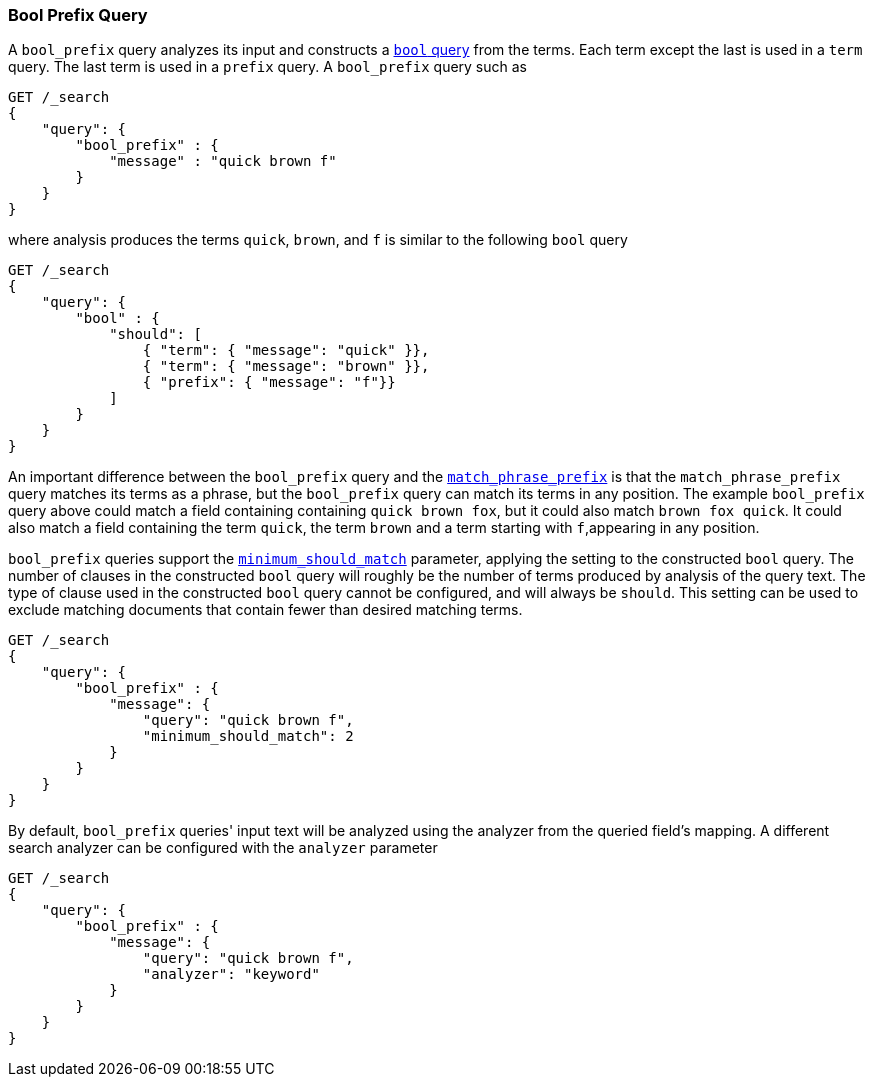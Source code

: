 [[query-dsl-bool-prefix-query]]
=== Bool Prefix Query

A `bool_prefix` query analyzes its input and constructs a
<<query-dsl-bool-query,`bool` query>> from the terms. Each term except the last
is used in a `term` query. The last term is used in a `prefix` query. A
`bool_prefix` query such as

[source,js]
--------------------------------------------------
GET /_search
{
    "query": {
        "bool_prefix" : {
            "message" : "quick brown f"
        }
    }
}
--------------------------------------------------
// CONSOLE

where analysis produces the terms `quick`, `brown`, and `f` is similar to the
following `bool` query

[source,js]
--------------------------------------------------
GET /_search
{
    "query": {
        "bool" : {
            "should": [
                { "term": { "message": "quick" }},
                { "term": { "message": "brown" }},
                { "prefix": { "message": "f"}}
            ]
        }
    }
}
--------------------------------------------------
// CONSOLE

An important difference between the `bool_prefix` query and the
<<query-dsl-match-query-phrase-prefix,`match_phrase_prefix`>> is that the
`match_phrase_prefix` query matches its terms as a phrase, but the
`bool_prefix` query can match its terms in any position. The example
`bool_prefix` query above could match a field containing containing `quick
brown fox`, but it could also match `brown fox quick`. It could also match a
field containing the term `quick`, the term `brown` and a term starting with
`f`,appearing in any position.

`bool_prefix` queries support the
<<query-dsl-minimum-should-match,`minimum_should_match`>> parameter, applying
the setting to the constructed `bool` query. The number of clauses in the
constructed `bool` query will roughly be the number of terms produced by
analysis of the query text. The type of clause used in the constructed `bool`
query cannot be configured, and will always be `should`. This setting can be
used to exclude matching documents that contain fewer than desired matching
terms.

[source,js]
--------------------------------------------------
GET /_search
{
    "query": {
        "bool_prefix" : {
            "message": {
                "query": "quick brown f",
                "minimum_should_match": 2
            }
        }
    }
}
--------------------------------------------------
// CONSOLE

By default, `bool_prefix` queries' input text will be analyzed using the
analyzer from the queried field's mapping. A different search analyzer can be
configured with the `analyzer` parameter

[source,js]
--------------------------------------------------
GET /_search
{
    "query": {
        "bool_prefix" : {
            "message": {
                "query": "quick brown f",
                "analyzer": "keyword"
            }
        }
    }
}
--------------------------------------------------
// CONSOLE
